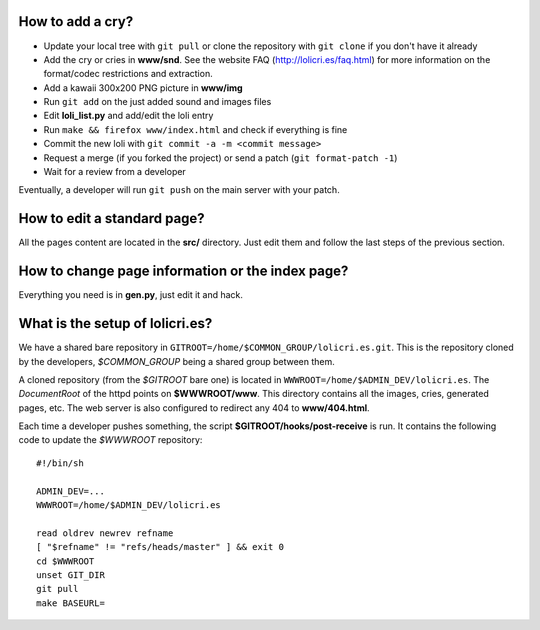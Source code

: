How to add a cry?
=================

* Update your local tree with ``git pull`` or clone the repository with
  ``git clone`` if you don't have it already
* Add the cry or cries in **www/snd**. See the website FAQ
  (http://lolicri.es/faq.html) for more information on the format/codec
  restrictions and extraction.
* Add a kawaii 300x200 PNG picture in **www/img**
* Run ``git add`` on the just added sound and images files
* Edit **loli_list.py** and add/edit the loli entry
* Run ``make && firefox www/index.html`` and check if everything is fine
* Commit the new loli with ``git commit -a -m <commit message>``
* Request a merge (if you forked the project) or send a patch (``git
  format-patch -1``)
* Wait for a review from a developer

Eventually, a developer will run ``git push`` on the main server with your
patch.


How to edit a standard page?
============================

All the pages content are located in the **src/** directory. Just edit them and
follow the last steps of the previous section.


How to change page information or the index page?
=================================================

Everything you need is in **gen.py**, just edit it and hack.


What is the setup of lolicri.es?
================================

We have a shared bare repository in
``GITROOT=/home/$COMMON_GROUP/lolicri.es.git``. This is the repository cloned
by the developers, *$COMMON_GROUP* being a shared group between them.

A cloned repository (from the *$GITROOT* bare one) is located in
``WWWROOT=/home/$ADMIN_DEV/lolicri.es``. The *DocumentRoot* of the httpd points
on **$WWWROOT/www**. This directory contains all the images, cries, generated
pages, etc. The web server is also configured to redirect any 404 to
**www/404.html**.

Each time a developer pushes something, the script
**$GITROOT/hooks/post-receive** is run. It contains the following code to update
the *$WWWROOT* repository::

    #!/bin/sh

    ADMIN_DEV=...
    WWWROOT=/home/$ADMIN_DEV/lolicri.es

    read oldrev newrev refname
    [ "$refname" != "refs/heads/master" ] && exit 0
    cd $WWWROOT
    unset GIT_DIR
    git pull
    make BASEURL=
